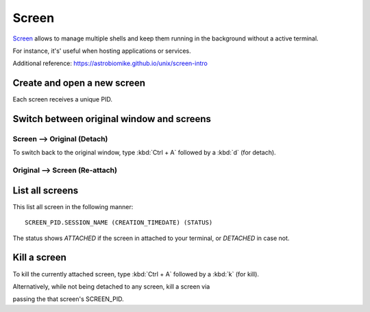 .. _gnu_screen_reference:

Screen
======
`Screen`_ allows to manage multiple shells and keep them running in the background
without a active terminal.

For instance, it's' useful when hosting applications or services.

Additional reference: https://astrobiomike.github.io/unix/screen-intro

.. _screen: https://www.gnu.org/software/screen/


Create and open a new screen
----------------------------
.. prompt:: bash

    screen -S my_screen_session_name

Each screen receives a unique PID.

Switch between original window and screens
------------------------------------------
Screen --> Original (Detach)
````````````````````````````
To switch back to the original window, type :kbd:`Ctrl + A` followed by a
:kbd:`d` (for detach).

Original --> Screen (Re-attach)
```````````````````````````````
.. prompt:: bash

    screen -r SCREEN_PID

List all screens
----------------
.. prompt:: bash

    screen -ls

This list all screen in the following manner::

    SCREEN_PID.SESSION_NAME (CREATION_TIMEDATE) (STATUS)

The status shows *ATTACHED* if the screen in attached to your terminal, or
*DETACHED* in case not.

Kill a screen
-------------
To kill the currently attached screen, type :kbd:`Ctrl + A` followed by a
:kbd:`k` (for kill).

Alternatively, while not being detached to any screen, kill a screen via

.. prompt:: bash

    screen -XS SCREEN_PID quit

passing the that screen's SCREEN_PID.